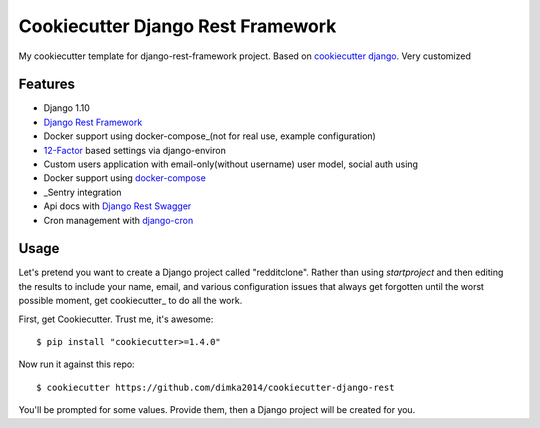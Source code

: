 Cookiecutter Django Rest Framework
=======================

My cookiecutter template for django-rest-framework project. Based on `cookiecutter django`_. Very customized

Features
---------

* Django 1.10
* `Django Rest Framework`_
* Docker support using docker-compose_(not for real use, example configuration)
* 12-Factor_ based settings via django-environ
* Custom users application with email-only(without username) user model, social auth using
* Docker support using docker-compose_
* _Sentry integration
* Api docs with `Django Rest Swagger`_
* Cron management with django-cron_


.. _`cookiecutter django`: https://github.com/pydanny/cookiecutter-django
.. _docker-compose: https://github.com/docker/compose
.. _12-Factor: http://12factor.net/
.. _Sentry: https://sentry.io/welcome/
.. _`Django Rest Framework`: http://www.django-rest-framework.org/
.. _`Django Rest Swagger`: https://github.com/marcgibbons/django-rest-swagger
.. _django-cron: https://github.com/Tivix/django-cron


Usage
------

Let's pretend you want to create a Django project called "redditclone". Rather than using `startproject`
and then editing the results to include your name, email, and various configuration issues that always get forgotten until the worst possible moment, get cookiecutter_ to do all the work.

First, get Cookiecutter. Trust me, it's awesome::

    $ pip install "cookiecutter>=1.4.0"

Now run it against this repo::

    $ cookiecutter https://github.com/dimka2014/cookiecutter-django-rest

You'll be prompted for some values. Provide them, then a Django project will be created for you.
